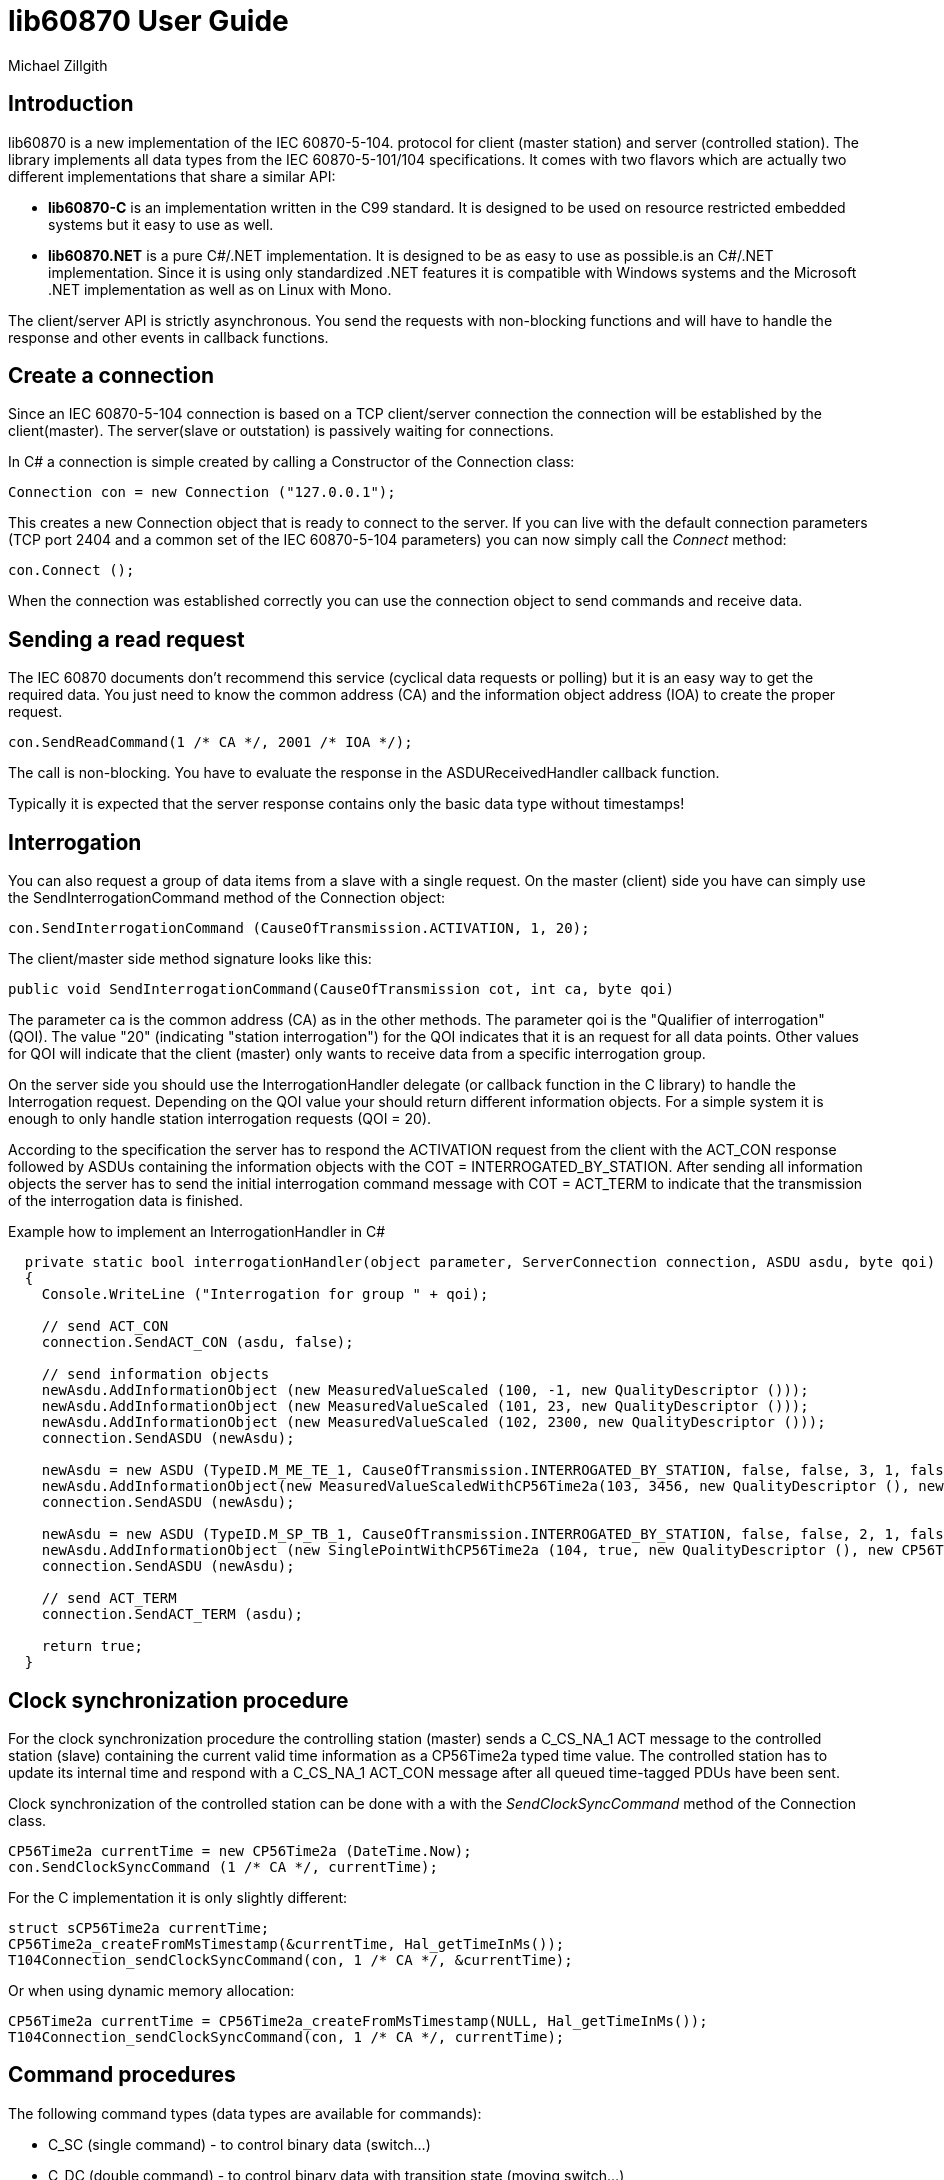 = lib60870 User Guide
Michael Zillgith

== Introduction

lib60870 is a new implementation of the IEC 60870-5-104. protocol for client (master station) and server (controlled station). The library implements all data types from the IEC 60870-5-101/104 specifications. It comes with two flavors which are actually two different implementations that share a similar API:

* *lib60870-C* is an implementation written in the C99 standard. It is designed to be used on resource restricted embedded systems but it easy to use as well.
* *lib60870.NET* is a pure C#/.NET implementation. It is designed to be as easy to use as possible.is an C#/.NET implementation.  Since it is using only standardized .NET features it is compatible with Windows systems and the Microsoft .NET implementation as well as on Linux with Mono.

The client/server API is strictly asynchronous. You send the requests with non-blocking functions and will have to handle the response and other events in callback functions.

== Create a connection

Since an IEC 60870-5-104 connection is based on a TCP client/server connection the connection will be established by the client(master). The server(slave or outstation) is passively waiting for connections.

In C# a connection is simple created by calling a Constructor of the Connection class:

  Connection con = new Connection ("127.0.0.1");

This creates a new Connection object that is ready to connect to the server. If you can live with the default connection parameters (TCP port 2404 and a common set of the IEC 60870-5-104 parameters) you can now simply call the _Connect_ method:

  con.Connect ();

When the connection was established correctly you can use the connection object to send commands and receive data.

== Sending a read request

The IEC 60870 documents don't recommend this service (cyclical data requests or polling) but it is an easy way to get the required data. You just need to know the common address (CA) and the information object address (IOA) to create the proper request.

  con.SendReadCommand(1 /* CA */, 2001 /* IOA */);

The call is non-blocking. You have to evaluate the response in the ASDUReceivedHandler callback function.

Typically it is expected that the server response contains only the basic data type without timestamps!

== Interrogation

You can also request a group of data items from a slave with a single request. On the master (client) side you have can simply use the SendInterrogationCommand method of the Connection object:

  con.SendInterrogationCommand (CauseOfTransmission.ACTIVATION, 1, 20);

The client/master side method signature looks like this:

  public void SendInterrogationCommand(CauseOfTransmission cot, int ca, byte qoi)

The parameter ca is the common address (CA) as in the other methods. The parameter qoi is the "Qualifier of interrogation" (QOI). The value "20" (indicating "station interrogation") for the QOI indicates that it is an request for all data points. Other values for QOI will indicate that the client (master) only wants to receive data from a specific interrogation group.

On the server side you should use the InterrogationHandler delegate (or callback function in the C library) to handle the Interrogation request. Depending on the QOI value your should return different information objects. For a simple system it is enough to only handle station interrogation requests (QOI = 20).

According to the specification the server has to respond the ACTIVATION request from the client with the ACT_CON response followed by ASDUs containing the information objects with the COT = INTERROGATED_BY_STATION. After sending all information objects the server has to send the initial interrogation command message with COT = ACT_TERM to indicate that the transmission of the interrogation data is finished.

[[app-listing]]
[source, csharp]
.Example how to implement an InterrogationHandler in C#
----
  private static bool interrogationHandler(object parameter, ServerConnection connection, ASDU asdu, byte qoi)
  {
    Console.WriteLine ("Interrogation for group " + qoi);

    // send ACT_CON
    connection.SendACT_CON (asdu, false);

    // send information objects
    newAsdu.AddInformationObject (new MeasuredValueScaled (100, -1, new QualityDescriptor ()));
    newAsdu.AddInformationObject (new MeasuredValueScaled (101, 23, new QualityDescriptor ()));
    newAsdu.AddInformationObject (new MeasuredValueScaled (102, 2300, new QualityDescriptor ()));
    connection.SendASDU (newAsdu);

    newAsdu = new ASDU (TypeID.M_ME_TE_1, CauseOfTransmission.INTERROGATED_BY_STATION, false, false, 3, 1, false);
    newAsdu.AddInformationObject(new MeasuredValueScaledWithCP56Time2a(103, 3456, new QualityDescriptor (), new CP56Time2a(DateTime.Now)));
    connection.SendASDU (newAsdu);

    newAsdu = new ASDU (TypeID.M_SP_TB_1, CauseOfTransmission.INTERROGATED_BY_STATION, false, false, 2, 1, false);
    newAsdu.AddInformationObject (new SinglePointWithCP56Time2a (104, true, new QualityDescriptor (), new CP56Time2a (DateTime.Now)));
    connection.SendASDU (newAsdu);

    // send ACT_TERM
    connection.SendACT_TERM (asdu);

    return true;
  }
----

== Clock synchronization procedure

For the clock synchronization procedure the controlling station (master) sends a C_CS_NA_1 ACT message to the controlled station (slave) containing the current valid time information as a CP56Time2a typed time value. The controlled station has to update its internal time and respond with a C_CS_NA_1 ACT_CON message after all queued time-tagged PDUs have been sent.

Clock synchronization of the controlled station can be done with a with the _SendClockSyncCommand_ method of the Connection class.

  CP56Time2a currentTime = new CP56Time2a (DateTime.Now);
  con.SendClockSyncCommand (1 /* CA */, currentTime);

For the C implementation it is only slightly different:

    struct sCP56Time2a currentTime;
    CP56Time2a_createFromMsTimestamp(&currentTime, Hal_getTimeInMs());
    T104Connection_sendClockSyncCommand(con, 1 /* CA */, &currentTime);

Or when using dynamic memory allocation:

  CP56Time2a currentTime = CP56Time2a_createFromMsTimestamp(NULL, Hal_getTimeInMs());
  T104Connection_sendClockSyncCommand(con, 1 /* CA */, currentTime);

== Command procedures


The following command types (data types are available for commands):

* C_SC (single command) - to control binary data (switch...)
* C_DC (double command) - to control binary data with transition state (moving switch...)
* S_RC
* S_SE (setpoint command) - to control a setpoint (scaled value, normalized value, floating point values) - may also be used to set parameters, alarm limits etc.

== lib60870-C specific topics

=== Dynamic or static memory allocation

Depending on the type of system you can use *dynamic* or *static* memory allocation. Static memory allocation is preferable for very resource constraint embedded systems where dynamic memory allocation is either not available or not wanted e.g. because memory is very scarce and you have to prevent memory fragmentation or you need predictable behavior.

The difference between dynamic and static memory allocation will be illustrated here.

Dynamic memory allocation:

  SingleCommand sc = SingleCommand_create(NULL, 1001, true, false, 0);

The above command creates a new SingleCommand information object instance. It allocates all required memory by using dynamic memory allocation (e.g. using system calls like *malloc*). The _NULL_ as first argument indicates the function that it has to allocate the memory by itself.

Static memory allocation:

  struct sSingleCommand sc;

  SingleCommand_initialize(&sc);

  SingleCommand_create(&sc, 1001, true, false, 0);

== Reference information

=== IEC 60870-5-104 parameters

The following parameters are stored in *T104ConnectionParameter* objects.

.IEC 60870-5-105 parameters
[width="90%",cols="n,10",frame="topbot",options="header"]
|==========================
|Parameter        |Description
|k       |Number of unconfirmed APDUs in I format. Sender will stop transmission after k unconfirmed I messages.
|w       |Number of unconfirmed APDUs in I format. Receiver will confirm latest after w messages
|t0      |connection establishment (in s)
|t1      |timeout for transmitted APDUs in I/U format (in s) when timeout elapsed without confirmation the connection will be closed
|t2      |timeout to confirm messages (in s)
|t3      |time until test telegrams in case of idle connection
|==========================
